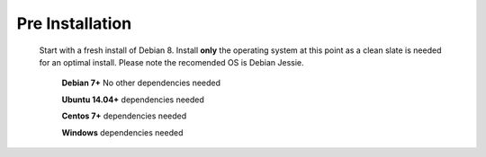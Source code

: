 *****************
Pre Installation
*****************

  Start with a fresh install of Debian 8.  Install **only** the operating system at this point as a clean slate is needed for an optimal install.  Please note the recomended OS is Debian Jessie.
  
   **Debian 7+** No other dependencies needed
   
   **Ubuntu 14.04+** dependencies needed
   
   **Centos 7+** dependencies needed
   
   **Windows** dependencies needed
